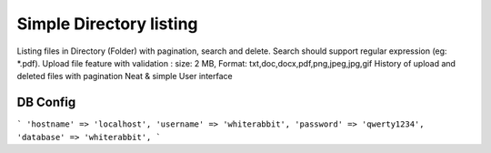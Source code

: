 ###################
Simple Directory listing 
###################

Listing files in Directory (Folder) with pagination, search and delete. 
Search should support regular expression (eg: *.pdf).
Upload file feature with validation : size: 2 MB, Format:  txt,doc,docx,pdf,png,jpeg,jpg,gif
History of upload and deleted files with pagination
Neat & simple User interface 

DB Config
-------------
```
'hostname' => 'localhost',
'username' => 'whiterabbit',
'password' => 'qwerty1234',
'database' => 'whiterabbit',
```